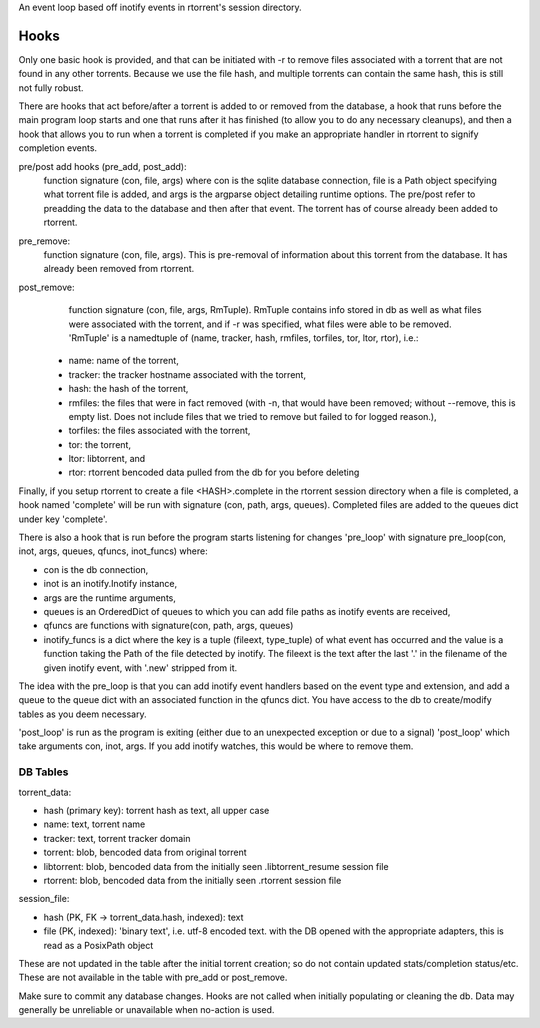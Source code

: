 An event loop based off inotify events in rtorrent's session directory.


Hooks
____

Only one basic hook is provided, and that can be initiated with -r to remove
files associated with a torrent that are not found in any other torrents.
Because we use the file hash, and multiple torrents can contain the same hash,
this is still not fully robust.

There are hooks that act before/after a torrent is added to or removed from the
database, a hook that runs before the main program loop starts and one that runs
after it has finished (to allow you to do any necessary cleanups), and then a
hook that allows you to run when a torrent is completed if you make an
appropriate handler in rtorrent to signify completion events.

pre/post add hooks (pre_add, post_add):
    function signature (con, file, args) where con is the sqlite database
    connection, file is a Path object specifying what torrent file is added,
    and args is the argparse object detailing runtime options. The pre/post
    refer to preadding the data to the database and then after that event. The
    torrent has of course already been added to rtorrent.

pre_remove:
    function signature (con, file, args). This is pre-removal of information
    about this torrent from the database. It has already been removed from
    rtorrent.

post_remove:
    function signature (con, file, args, RmTuple). RmTuple contains info
    stored in db as well as what files were associated with the torrent,
    and if -r was specified, what files were able to be removed.
    'RmTuple' is a namedtuple of (name, tracker, hash, rmfiles, torfiles, tor,
    ltor, rtor), i.e.:

   - name: name of the torrent,
   - tracker: the tracker hostname associated with the torrent,
   - hash: the hash of the torrent,
   - rmfiles: the files that were in fact removed (with -n, that would have been
     removed; without --remove, this is empty list. Does not include files that
     we tried to remove but failed to for logged reason.),
   - torfiles: the files associated with the torrent,
   - tor: the torrent,
   - ltor: libtorrent, and
   - rtor: rtorrent bencoded data pulled from the db for you before deleting

Finally, if you setup rtorrent to create a file <HASH>.complete in the rtorrent
session directory when a file is completed, a hook named 'complete' will be
run with signature (con, path, args, queues). Completed files are added to
the queues dict under key 'complete'.

There is also a hook that is run before the program starts listening for
changes 'pre_loop' with signature pre_loop(con, inot, args, queues, qfuncs,
inot_funcs) where:

- con is the db connection,
- inot is an inotify.Inotify instance,
- args are the runtime arguments,
- queues is an OrderedDict of queues to which you can add file paths as inotify
  events are received,
- qfuncs are functions with signature(con, path, args, queues)
- inotify_funcs is a dict where the key is a tuple (fileext, type_tuple) of
  what event has occurred and the value is a function taking the Path of the
  file detected by inotify. The fileext is the text after the last '.' in the
  filename of the given inotify event, with '.new' stripped from it.

The idea with the pre_loop is that you can add inotify event handlers based on the
event type and extension, and add a queue to the queue dict with an associated
function in the qfuncs dict. You have access to the db to create/modify tables
as you deem necessary.

'post_loop' is run as the program is exiting (either due to an unexpected
exception or due to a signal) 'post_loop' which take arguments con, inot, args.
If you add inotify watches, this would be where to remove them.


DB Tables
---------

torrent_data:

- hash (primary key): torrent hash as text, all upper case
- name: text, torrent name
- tracker: text, torrent tracker domain
- torrent: blob, bencoded data from original torrent
- libtorrent: blob, bencoded data from the initially seen .libtorrent_resume
  session file
- rtorrent: blob, bencoded data from the initially seen .rtorrent session file

session_file:

- hash (PK, FK -> torrent_data.hash, indexed): text
- file (PK, indexed): 'binary text', i.e. utf-8 encoded text. with the DB
  opened with the appropriate adapters, this is read as a PosixPath object


These are not updated in the table after the initial torrent creation; so do
not contain updated stats/completion status/etc. These are not available in the
table with pre_add or post_remove.

Make sure to commit any database changes. Hooks are not called when initially
populating or cleaning the db. Data may generally be unreliable or unavailable
when no-action is used.

